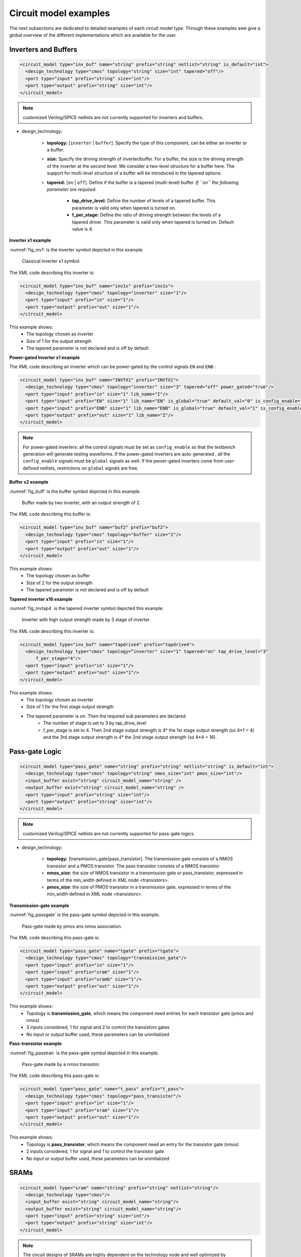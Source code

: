 Circuit model examples
======================
The next subsections are dedicated to detailed examples of each circuit model type. Through these examples awe give a global overview of the different implementations which are available for the user.

Inverters and Buffers
---------------------

.. code-block:: xml

  <circuit_model type="inv_buf" name="string" prefix="string" netlist="string" is_default="int">
    <design_technology type="cmos" topology="string" size="int" tapered="off"/>
    <port type="input" prefix="string" size="int"/>
    <port type="output" prefix="string" size="int"/>
  </circuit_model>

.. note:: customized Verilog/SPICE netlists are not currently supported for inverters and buffers.

* design_technology:

	* **topology:** [``inverter`` | ``buffer``]. Specify the type of this component, can be either an inverter or a buffer.

	* **size:** Specify the driving strength of inverter/buffer. For a buffer, the size is the driving strength of the inverter at the second level. We consider a two-level structure for a buffer here. The support for multi-level structure of a buffer will be introduced in the tapered options.

	* **tapered:** [``on`` | ``off``]. Define if the buffer is a tapered (multi-level) buffer. *If ``on`` the following parameter are required.*

		* **tap_drive_level:** Define the number of levels of a tapered buffer. This parameter is valid only when tapered is turned on.

		* **f_per_stage:** Define the ratio of driving strength between the levels of a tapered driver. This parameter is valid only when tapered is turned on. Default value is 4.

**Inverter x1 example**

:numref:`fig_inv1` is the inverter symbol depicted in this example.

.. _fig_inv1:

.. figure:: ./figures/Inverter_1.png
   :scale: 100%
   :alt: classical inverter x1 symbol

   Classical inverter x1 symbol.

The XML code describing this inverter is:

.. code-block:: xml

  <circuit_model type="inv_buf" name="inv1x" prefix="inv1x">
    <design_technology type="cmos" topology="inverter" size="1"/>
    <port type="input" prefix="in" size="1"/>
    <port type="output" prefix="out" size="1"/>
  </circuit_model>

This example shows:
	* The topology chosen as inverter
	* Size of 1 for the output strength
	* The tapered parameter is not declared and is off by default

**Power-gated Inverter x1 example**

The XML code describing an inverter which can be power-gated by the control signals ``EN`` and ``ENB`` :

.. code-block:: xml

  <circuit_model type="inv_buf" name="INVTX1" prefix="INVTX1">
    <design_technology type="cmos" topology="inverter" size="3" tapered="off" power_gated="true"/>
    <port type="input" prefix="in" size="1" lib_name="I"/>
    <port type="input" prefix="EN" size="1" lib_name="EN" is_global="true" default_val="0" is_config_enable="true"/>
    <port type="input" prefix="ENB" size="1" lib_name="ENB" is_global="true" default_val="1" is_config_enable="true"/>
    <port type="output" prefix="out" size="1" lib_name="Z"/>
  </circuit_model>

.. note:: For power-gated inverters: all the control signals must be set as ``config_enable`` so that the testbench generation will generate testing waveforms. If the power-gated inverters are auto-generated , all the ``config_enable`` signals must be ``global`` signals as well. If the pwoer-gated inverters come from user-defined netlists, restrictions on ``global`` signals are free.

**Buffer x2 example**

:numref:`fig_buff` is the buffer symbol depicted in this example.

.. _fig_buff:

.. figure:: ./figures/Buffer.png
   :scale: 100%
   :alt: buffer symbol composed by 2 inverter, its output strength equal 2

   Buffer made by two inverter, with an output strength of 2.

The XML code describing this buffer is:

.. code-block:: xml

  <circuit_model type="inv_buf" name="buf2" prefix="buf2">
    <design_technology type="cmos" topology="buffer" size="2"/>
    <port type="input" prefix="in" size="1"/>
    <port type="output" prefix="out" size="1"/>
  </circuit_model>

This example shows:
	* The topology chosen as buffer
	* Size of 2 for the output strength
	* The tapered parameter is not declared and is off by default


**Tapered inverter x16 example**

:numref:`fig_invtap4` is the tapered inverter symbol depicted this example.

.. _fig_invtap4:

.. figure:: ./figures/Tapered_inverter.png
   :scale: 100%
   :alt: tapered inverter composed by 3 inverter for an output strength = 16

   Inverter with high output strength made by 3 stage of inverter.

The XML code describing this inverter is:

.. code-block:: xml

  <circuit_model type="inv_buf" name="tapdrive4" prefix="tapdrive4">
    <design_technology type="cmos" topology=”inverter" size="1" tapered="on" tap_drive_level="3" 
	f_per_stage="4"/>
    <port type="input" prefix="in" size="1"/>
    <port type="output" prefix="out" size="1"/>
  </circuit_model>


This example shows:
	* The topology chosen as inverter
	* Size of 1 for the first stage output strength
	* The tapered parameter is on. Then the required sub parameters are declared
		* The number of stage is set to 3 by tap_drive_level
		* f_per_stage is set to 4. Then 2nd stage output strength is 4* the 1st stage output strength (so 4*1 = 4) and the 3rd stage output strength is 4* the 2nd stage output strength (so 4*4 =  16).


Pass-gate Logic
---------------

.. code-block:: xml

  <circuit_model type="pass_gate" name="string" prefix="string" netlist="string" is_default="int">
    <design_technology type="cmos" topology="string" nmos_size="int" pmos_size="int"/>
    <input_buffer exist="string" circuit_model_name="string" />
    <output_buffer exist="string" circuit_model_name="string" />
    <port type="input" prefix="string" size="int"/>
    <port type="output" prefix="string" size="int"/>
  </circuit_model>

.. note:: customized Verilog/SPICE netlists are not currently supported for pass-gate logics.

* design_technology:

	* **topology:** [transmission_gate|pass_transistor]. The transmission gate consists of a NMOS transistor and a PMOS transistor. The pass transistor consists of a NMOS transistor.

	* **nmos_size:** the size of NMOS transistor in a transmission gate or pass_transistor, expressed in terms of the min_width defined in XML node <transistors>.

	* **pmos_size:** the size of PMOS transistor in a transmission gate, expressed in terms of the min_width defined in XML node <transistors>.

**Transmission-gate example**

:numref:`fig_passgate` is the pass-gate symbol depicted in this example.

.. _fig_passgate:

.. figure:: ./figures/pass-gate.png
   :scale: 60%
   :alt: pmos and nmos transistortors forming a pass-gate

   Pass-gate made by pmos ans nmos association.

The XML code describing this pass-gate is:

.. code-block:: xml

  <circuit_model type="pass_gate" name="tgate" prefix="tgate">
    <design_technology type="cmos" topology="transmission_gate"/>
    <port type="input" prefix="in" size="1"/>
    <port type="input" prefix="sram" size="1"/>
    <port type="input" prefix="sramb" size="1"/>
    <port type="output" prefix="out" size="1"/>
  </circuit_model>

This example shows:
	* Topology is **transmission_gate**, which means the component need entries for each transistor gate (pmos and nmos)
	* 3 inputs considered, 1 for signal and 2 to control the transistors gates
	* No input or output buffer used, these parameters can be uninitialized

**Pass-transistor example**

:numref:`fig_passtran` is the pass-gate symbol depicted in this example.

.. _fig_passtran:

.. figure:: ./figures/pass_transistor.png
   :scale: 50%
   :alt: nmos transistortor forming a pass-gate

   Pass-gate made by a nmos transistor.

The XML code describing this pass-gate is:

.. code-block:: xml

  <circuit_model type="pass_gate" name="t_pass" prefix="t_pass">
    <design_technology type="cmos" topology="pass_transistor"/>
    <port type="input" prefix="in" size="1"/>
    <port type="input" prefix="sram" size="1"/>
    <port type="output" prefix="out" size="1"/>
  </circuit_model>

This example shows:
	* Topology is **pass_transistor**, which means the component need an entry for the transistor gate (nmos)
	* 2 inputs considered, 1 for signal and 1 to control the transistor gate
	* No input or output buffer used, these parameters can be uninitialized


SRAMs
-----

.. code-block:: xml

  <circuit_model type="sram" name="string" prefix="string" netlist="string"/>
    <design_technology type="cmos"/>
    <input_buffer exist="string" circuit_model_name="string"/>
    <output_buffer exist="string" circuit_model_name="string"/>
    <port type="input" prefix="string" size="int"/>
    <port type="output" prefix="string" size="int"/>
  </circuit_model>

.. note::  The circuit designs of SRAMs are highly dependent on the technology node and well optimized by engineers. Therefore, FPGA-Verilog/SPICE requires users to provide their customized SRAM Verilog/SPICE/Verilog netlists. A sample Verilog/SPICE netlist of SRAM can be found in the directory SpiceNetlists in the released package. FPGA-Verilog/SPICE assumes that all the LUTs and MUXes employ the SRAM circuit design. Therefore, currently only one SRAM type is allowed to be defined.

.. note:: The information of input and output buffer should be clearly specified according to the customized Verilog/SPICE netlist! The existence of input/output buffers will influence the decision in creating testbenches, which may leads to larger errors in power analysis.

.. note:: The support SRAM modules should have a BL and a WL when the memory-bank-style configuration circuit is declared. Note that the WL should be the write/read enable signal, while BL is the data input.

Logic gates
-----

.. code-block:: xml

  <circuit_model type="gate" name="string" prefix="string" netlist="string" dump_explicit_port_map="true|false"/>
    <design_technology type="cmos" topology="string"/>
    <input_buffer exist="string" circuit_model_name="string"/>
    <output_buffer exist="string" circuit_model_name="string"/>
    <port type="input" prefix="string" lib_name="string" size="int"/>
    <port type="output" prefix="string" lib_name="string" size="int"/>
  </circuit_model>

.. note::  The circuit model in the type of gate aims to support direct mapping to standard cells or customized cells provided by technology vendors or users. 

.. note:: The logic functionality of a gate can be defined through the XML keyword ``topology``. Currently, OpenFPGA supports AND, OR and MUX2 gates. As for standard cells, the size of each port is limited to 1. Currently, only 2-input and single-output logic gates are supported.

.. note:: It may happen that the port sequence in generated Verilog netlists has conflicts with the port sequence in standard and customized cells. To avoid this, users can set the XML keyword ``dump_explicit_port_map`` to be true, which enables explicit port mapping are dumped. Users can specify the pin/port name in the standard cell library using the XML keyword ``lib_name``.

Multiplexers
------------

.. code-block:: xml

  <circuit_model type="mux" name="string" prefix="string" is_default="int">
    <design_technology type="string" structure="string" num_level="int" add_const_input="string" const_input_val="int" local_encoder="string" ron="float" roff="float" prog_transistor_size="float"/>
    <input_buffer exist="string" circuit_model_name="string"/>
    <output_buffer exist="string" circuit_model_name="string"/>
    <pass_gate_logic type="string" circuit_model_name="string"/>
    <port type="input" prefix="string" size="int"/>
    <port type="output" prefix="string" size="int"/>
    <port type="sram" prefix="string" size="int"/>
  </circuit_model>

.. note:: customized Verilog/SPICE netlists are not currently supported for multiplexers.

* design_technology:

	* **structure:** can be [``tree`` \| ``multi-level`` \| ``one-level``]. The structure options are valid for SRAM-based multiplexers. For RRAM-based multiplexers, currently we only support the circuit design in [5]. If ``multi-level`` the following parameter is required:

		* **num_level:** specify the number of levels when multi-level structure is selected, only.
    
    * **add_const_input:** can be [``true`` \| ``false``]. When enabled, an extra input will be added to the multiplexer circuits defined in this ``circuit_model``. For example, an 4-input multiplexer will be turned to a 5-input multiplexer. The extra input will be wired to a constant value, which can be specified through the XML syntax ``const_input_val``. The constant value can be either 0 or 1 (By default it is 0). Note that adding such input will help reducing the leakage power of FPGA and parasitic signal activities, with a limited area overhead.

		* **const_input_val:** specify the constant value, to which the extra input will be connected. This syntax is only valid when the ``add_const_input`` is set to true.
  
    * **local_encoder:** can be [``true`` \| ``false``]. When enabled, an local encoder will be added to the multiplexer circuits defined in this ``circuit_model``. The local encoder will be interface the SRAM inputs of multiplexing structure and SRAMs. It can encode the one-hot codes (that drive the select port of multiplexing structure) to a binary code. For example, 8-bit ``00000001`` will be encoded to 3-bit ``000``. This will help reduce the number of SRAM cells used in FPGAs as well as configuration time (especially for scan-chain configuration protocols). But it may cost an area overhead.  

        .. note:: Local encoders are only applicable for one-level and multi-level multiplexers. Tree-like multiplexers are already encoded in their nature.

    * **prog_transistor_size:** valid only when the type of design technology is ``rram``. Specify the size of programming transistors used in the RRAM-based multiplexer, we use only n-type transistor and the size should be expressed in terms of the min_width defined in XML node ``transistors``. If type of design technology is ``rram``, then the following parameters are required:

		* **ron:** valid only when the type of design technology is rram. Specify the on-resistance of the RRAM device used in the RRAM-based multiplexer. 

		* **roff:** valid only when the type of design technology is rram. Specify the off-resistance of the RRAM device used in the RRAM-based multiplexer. 

* port: for a multiplexer, the three types of ports, ``input``, ``output`` and ``sram`` should be defined. 

.. note:: For tree-like multiplexers, they can be built with standard cell MUX2. To enable this, users should define a ``circuit_model``, which describes a 2-input multiplexer (See details and examples in how to define a logic gate using ``circuit_model``. In this case, the ``circuit_model_name`` in the ``pass_gate_logic`` should be the name of MUX2 ``circuit_model``.

**Mux 1 level example**

:numref:`fig_mux1` illustrates an example of multiplexer modelling, which consists of input/output buffers and a transmission-gate-based tree structure.

.. _fig_mux1:

.. figure:: ./figures/mux1lvl.png
   :scale: 60%
   :alt: Detailed one level Multiplexer

   An example of a one level multiplexer with transistor-level design parameters

The code describing this Multiplexer is:

.. code-block:: xml

  <circuit_model type="mux" name="mux_1level" prefix="mux_1level">
    <design_technology type="cmos" structure="one-level"/>
    <input_buffer exist="on" circuit_model_name="inv1x"/> 
    <output_buffer exist="on" circuit_model_name="tapbuf4"/> 
    <pass_gate_logic circuit_model_name="tgate"/>
    <port type="input" prefix="in" size="4"/>
    <port type="output" prefix="out" size="1"/>
    <port type="sram" prefix="sram" size="4"/> 
  </circuit_model>

**This example shows:**
	* Each circuit model composing the Multiplexer
	* The possibility to select the input or output buffers
	* The possibility to select the pass-gate inside the Mux.

**Mux-tree example**

:numref:`fig_mux` illustrates an example of multiplexer modelling, which consists of input/output buffers and a transmission-gate-based tree structure.

.. _fig_mux:

.. figure:: ./figures/mux.png
   :scale: 100%
   :alt: Examples of Mux-tree

   An example of a tree-like multiplexer with transistor-level design parameters

If we arbitrarily fix the number of Mux entries at 4, the following code could illustrate (a):

.. code-block:: xml

  <circuit_model type="mux" name="mux_tree" prefix="mux_tree">
    <design_technology type="cmos" structure="tree"/>
    <input_buffer exist="on" circuit_model_name="inv1x"/>
    <output_buffer exist="on" circuit_model_name="tapdrive4"/>
    <pass_gate_logic circuit_model_name="tgate"/>
    <port type="input" prefix="in" size="4"/>
    <port type="output" prefix="out" size="1"/>
    <port type="sram" prefix="sram" size="3"/>
  </circuit_model>

**This example shows:**
	* The tree topology, 4 entries split in 2 2-to-1 Muxes then another one make the final selection.
	* The possibility to select the input or output buffers
	* The number of entries parametrized by *size* in input port-type.

Look-Up Tables
--------------

.. code-block:: xml

  <circuit_model type="lut" name="string" prefix="string" is_default="int" netlist="string"/>
    <design_technology type="cmos" fracturable_lut="true|false"/>
    <input_buffer exist="string" circuit_model_name="string"/>
    <output_buffer exist="string" circuit_model_name="string"/>
    <lut_input_buffer exist="string" circuit_model_name="string"/>
    <lut_intermediate_buffer exist="string" circuit_model_name="string" location_map="string"/>
    <lut_input_inverter exist="string" circuit_model_name="string"/>
    <pass_gate_logic type="string" circuit_model_name="string"/>
    <port type="input" prefix="string" size="int" tri_state_map="----11" circuit_model_name="string"/>
    <port type="output" prefix="string" size="int" lut_frac_level="int" lut_output_mask="int"/>
    <port type="sram" prefix="string" size="int" mode_select="true|false" circuit_model_name="string" default_val="0|1"/>
  </circuit_model>

.. note:: The Verilog/SPICE netlists of LUT can be auto-generated or customized.
  The auto-generated LUTs are based on a tree-like multiplexer, whose gates of the transistors are used as the inputs of LUTs and the drains/sources of the transistors are used for configurable memories (SRAMs).
  The LUT provided in customized Verilog/SPICE netlist should have the same decoding methodology as the traditional LUT.

Additional design parameters for LUTs:

* **lut_input_buffer:** Define transistor-level description for the buffer for the inputs of a LUT (gates of the internal multiplexer). Use keyword circuit_model_name to specify the circuit_model that containing details of the circuit. 

* **lut_input_inverter:** Define transistor-level description for the inverter for the inputs of a LUT (gates of the internal multiplexer). Use keyword circuit_model_name to specify the circuit_model that containing details of the circuit. 


* **lut_intermediate_buffer:** Define transistor-level description for the buffer locating at intermediate stages of internal multiplexer of a LUT. Use keyword circuit_model_name to specify the circuit_model that containing details of the circuit. To customize the location, users can define an integer array in the XML keyword location_map. For example, "-1-1-" indicates buffer inseration to every two stages of the LUT multiplexer tree, considering a 6-input LUT. 


Instructions of defining design parameters:

* **input_buffer:** Specify the buffer/inverter that connects the SRAM outputs to the inputs of multiplexer.

* **pass_gate_logic:** Specify the pass-gates of the internal multiplexer, the same as the multiplexers.

* **port:** three types of ports (input, output and sram) should be defined. If the user provides an customized Verilog/SPICE netlist, the bandwidth of ports should be defined to the same as the Verilog/SPICE netlist. To support customizable LUTs, each type of port contain special keywords. For input ports, the keyword tri_state_map aims to customize which inputs are fixed to constant values when the LUT is in fracturable modes. For example, tri_state_map="----11" indicates that the last two inputs will be fixed to be logic '1' when a 6-input LUT is in fracturable modes. The circuit_model_name of input port is used to specify which logic gates will be used to tri-state the inputs in fracturable LUT modes. It is required to use an AND gate to force logic '0' or an OR gate to force logic '1' for the input ports. For output ports, the keyword lut_frac_level is used to specify the level in LUT multiplexer tree where the output port are wired to. For example, lut_frac_level="4" in a fracturable LUT6 means that the output are potentially wired to the 4th stage of a LUT multiplexer and it is an output of a LUT4. The keyword lut_output_mask describes which fracturable outputs are used. For instance, in a 6-LUT, there are potentially four LUT4 outputs can be wired out. lut_output_mask="0,2" indicates that only the first and the thrid LUT4 outputs will be used in fracturable mode. Note that the size of the output port should be consistent to the length of lut_output_mask. 

* **SRAM port for mode selection:** To enable switch between different operating modes, the SRAM bits of a fracturable LUT consists of two parts: configuration memory and mode selecting. The SRAM port for mode selection is specified through the XML keyword mode_select. Note that the size of such SRAM port should be consistent to the number of 1s or 0s in the tri_state_map.

**LUT example**

:numref:`fig_lut` illustrates an example of LUT modeling, which consists of input/output buffers and a transmission-gate-based tree structure.

.. _fig_lut:

.. figure:: ./figures/lut.png
   :scale: 100%
   :alt: Detailed LUT composition

   An example of a LUT with transistor-level design parameters.

The code describing this LUT is:

.. code-block:: xml

  <circuit_model type="lut" name="lut6" prefix="lut6">
    <input_buffer exist="on" circuit_model="inv1x"/>
    <output_buffer exist="on" circuit_model_name="inv1x"/>
    <lut_input_buffer exist="on" circuit_model_name="buf2"/>
    <pass_gate_logic circuit_model_name="tgate"/>
    <port type="input" prefix="in" size="6"/>
    <port type="output" prefix="out" size="1"/>
    <port type="sram" prefix="sram" size="64"/>
  </circuit_model>

**This example shows:**
	* The difference between ``input_buffer`` and ``lut_input_buffer`` and that they are independent.
	* How each blocks is defined

Flip-Flops
----------

.. code-block:: xml

  <circuit_model type="ff" name="string" prefix="string" netlist="string"/>
    <design_technology type="cmos"/>
    <input_buffer exist="string" circuit_model_name="string"/>
    <output_buffer exist="string" circuit_model_name="string"/>
    <port type="input" prefix="string" size="int"/>
    <port type="output" prefix="string" size="int"/>
    <port type="clock" prefix="string" size="int"/>
  </circuit_model>

.. note:: The circuit designs of flip-flops are highly dependent on the technology node and well optimized by engineers. Therefore, FPGA-Verilog/SPICE requires users to provide their customized FF Verilog/SPICE/Verilog netlists. A sample Verilog/SPICE netlist of FF can be found in the directory SpiceNetlists in the released package.
  
  The information of input and output buffer should be clearly specified according to the customized Verilog/SPICE netlist! The existence of input/output buffers will influence the decision in creating testbenches, which may leads to larger errors in power analysis.

  FPGA-Verilog/SPICE currently support only one clock domain in the FPGA. Therefore there should be only one clock port to be defined and the size of the clock port should be 1.

Instructions of defining design parameters:

* **circuit_model type:** can be ff or scff. FF is typical Flip-Flop, SCFF is Scan-Chain Flip-Flop

* **port:** three types of ports (input, output and clock) should be defined. If the user provides a customized Verilog/SPICE netlist, the bandwidth of ports should be defined to the same as the Verilog/SPICE netlist.

**FF example**

:numref:`fig_ff` illustrates an example of LUT modeling, which consists of input/output buffers and a transmission-gate-based tree structure.

.. _fig_ff:

.. figure:: ./figures/FF.png
   :scale: 100%
   :alt: FF symbol

   An example of classical Flip-Flop.

The code describing this FF is:

.. code-block:: xml

  <circuit_model type="ff" name="dff" prefix="dff" verilog_netlist="ff.v">
    <port type="input" prefix="D" size="1"/>
    <port type="input" prefix="Set" size="1" is_global="true"/>
    <port type="input" prefix="Reset" size="1" is_global="true"/>
    <port type="output" prefix="Q" size="1"/>
    <port type="clock" prefix="clk" size="1" is_global="true"/>
  </circuit_model>

**This example shows:**
	* Circuit model type as ``ff``
	* The verilog netlist file associated to this component ``ff.v``
	* 3 ports, ``Set``, ``Reset`` and ``clk``, defined as global

**SCFF example**

:numref:`fig_scff` illustrates an example of LUT modeling, which consists of input/output buffers and a transmission-gate-based tree structure.

.. _fig_scff:

.. figure:: ./figures/scff.png
   :scale: 100%
   :alt: SCFF symbol

   An example of a Scan-Chain Flip-Flop.

The code describing this FF is:

.. code-block:: xml

  <circuit_model type="scff" name="scff" prefix="scff" verilog_netlist="scff.v">
    <port type="input" prefix="D" size="1"/>
    <port type="output" prefix="Q" size="2"/>
    <port type="clock" prefix="clk" size="1" is_global="true"/>
  </circuit_model>

**This example shows:**
	* Circuit model type as ``scff``
	* The verilog netlist file associated to this component ``scff.v``
	* 1 port, ``clk``, defined as global

Hard Logics
-----------

.. code-block:: xml

  <circuit_model type="hardlogic" name="string" prefix="string" netlist="string"/>
    <design_technology type="cmos"/>
    <input_buffer exist="string" circuit_model_name="string"/>
    <output_buffer exist="string" circuit_model_name="string"/>
    <port type="input" prefix="string" size="int"/>
    <port type="output" prefix="string" size="int"/>
  </circuit_model>

.. note:: Hard logics are defined for non-configurable resources in FPGA architectures, such as adders, multipliers and RAM blocks.
  Their circuit designs are highly dependent on the technology node and well optimized by engineers.
  As more functional units are included in FPGA architecture, it is impossible to auto-generate these functional units [3].
  Therefore, FPGA-Verilog/SPICE requires users to provide their customized Verilog/SPICE netlists. A sample Verilog/SPICE netlist of a 1-bit adder can be found in the directory SpiceNetlists in the released package.

  The information of input and output buffer should be clearly specified according to the customized Verilog/SPICE netlist! The existence of input/output buffers will influence the decision in creating testbenches, which may leads to larger errors in power analysis.

Instructions of defining design parameters:

* **port:** two types of ports (input and output) should be defined. If the user provides a user-defined Verilog/SPICE netlist, the bandwidth of ports should be defined to the same as the Verilog/SPICE netlist.

Routing Wire Segments
---------------------

FPGA-Verilog/SPICE provides two types of Verilog/SPICE models for the wire segments in FPGA architecture:

	* One type is called **wire**, which targets the local wires inside the logic blocks. The wire has one input and one output, directly connecting the output of a driver and the input of the downstream unit, respectively
	* The other type is called **chan_wire**, especially targeting the channel wires. The channel wires have one input and two outputs, one of which is connected to the inputs of Connection Boxes while the other is connected to the inputs of Switch Boxes. Two outputs are created because from the view of layout, the inputs of Connection Boxes are typically connected to the middle point of channel wires, which has less parasitic resistances and capacitances than connected to the ending point.

.. code-block:: xml

  <circuit_model type="string" name="string" prefix="string" netlist="string"/>
    <design_technology type="cmos"/>
    <input_buffer exist="string" circuit_model_name="string"/>
    <output_buffer exist="string" circuit_model_name="string"/>
    <port type="input" prefix="string" size="int"/>
    <port type="output" prefix="string" size="int"/>
    <wire_param model_type="string" res_val="float" cap_val="float" level="int"/>
  </circuit_model>

.. note:: FPGA-Verilog/SPICE can auto-generate the Verilog/SPICE model for wires while also allows users to provide their customized Verilog/SPICE netlists.

  The information of input and output buffer should be clearly specified according to the customized netlist! The existence of input/output buffers will influence the decision in creating testbenches, which may leads to larger errors in power analysis.

Instructions of defining design parameters:

* **type:** can be [wire|chan_wire]. The Verilog/SPICE model wire targets the local wire inside the logic block while the chan_wire targets the channel wires in global routing.

* **port:** two types of ports (input and output) should be defined. If the user provides an customized Verilog/SPICE netlist, the bandwidth of ports should be defined to the same as the Verilog/SPICE netlist.

* **wire_param:**

	* **model_type:** can be [pi|T], corresponding to the π-type and T-type RC wire models.
	* **res_val:** specify the total resistance of the wire
	* **cap_val:** specify the total capacitance of the wire.
	* **level:** specify the number of levels of the RC wire model.

**Chan-Wire example**

:numref:`fig_wire` depicts the modeling for a length-2 channel wire.

.. _fig_wire:

.. figure:: ./figures/wire.png
   :scale: 100%
   :alt: map to buried treasure

   An example of a length-2 channel wire modeling

The code describing this wire is:

.. code-block:: xml

  <circuit_model type="chan_wire" name="segment0" prefix="chan_wire"/>
    <design_technology type="cmos"/>
    <port type="input" prefix="mux_out" size="1"/>
    <port type="output" prefix="cb_sb" size="2"/>
    <wire_param model_type="pi" res_val="103.84" cap_val="13.80e-15" level="1"/>
  </circuit_model>

**This example shows**
	* How to use the *wire_param* for a π-type RC wire model
	* How to use this circuit_model to auto-generate the Verilog/SPICE netlist

I/O pads
--------

.. code-block:: xml

  <circuit_model type="iopads" name="string" prefix="string" netlist="string"/>
    <design_technology type="cmos"/>
    <input_buffer exist="string" circuit_model_name="string"/>
    <output_buffer exist="string" circuit_model_name="string"/>
    <port type="input" prefix="string" size="int"/>
    <port type="output" prefix="string" size="int"/>
    <port type="sram" prefix="string" size="int" mode_select="true|false" 
	circuit_model_name="string" default_val="int"/>
  </circuit_model>

.. note::  The circuit designs of I/O pads are highly dependent on the technology node and well optimized by engineers.
  Therefore, FPGA-Verilog/SPICE requires users to provide their customized Verilog/SPICE/Verilog netlists. A sample Verilog/SPICE netlist of an I/O pad can be found in the directory SpiceNetlists in the released package.

  The information of input and output buffer should be clearly specified according to the customized netlist! The existence of input/output buffers will influence the decision in creating testbenches, which may leads to larger errors in power analysis.

Instructions of defining design parameters:

* **port:** two types of ports (input and output) should be defined. If the user provides a user-defined Verilog/SPICE netlist, the bandwidth of ports should be defined to the same as the Verilog/SPICE netlist.

**IO-pad example**

:numref:`fig_iopad` depicts an IO-Pad.

.. _fig_iopad:

.. figure:: ./figures/iopad.png
   :scale: 100%
   :alt: IO-Pad symbol

   An example of an IO-Pad

The code describing this IO-Pad is:

.. code-block:: xml

  <circuit_model type="iopad" name="iopad" prefix="iopad" verilog_netlist="io.v">
    <port type="inout" prefix="pad" size="1"/>
    <port type="sram" prefix="dir" size="1" circuit_model_name="scff"/>
    <port type="input" prefix="data_in" size="1"/>
    <port type="input" prefix="zin" size="1" is_global="true"/>
    <port type="output" prefix="data out" size="1"/>
  </circuit_model>

**This example shows**

	* The association of the verilog netlist file *io.v*
	* The inout pad port_type, which means as inout as output.
	* The instantiation of a SCFF as sram
